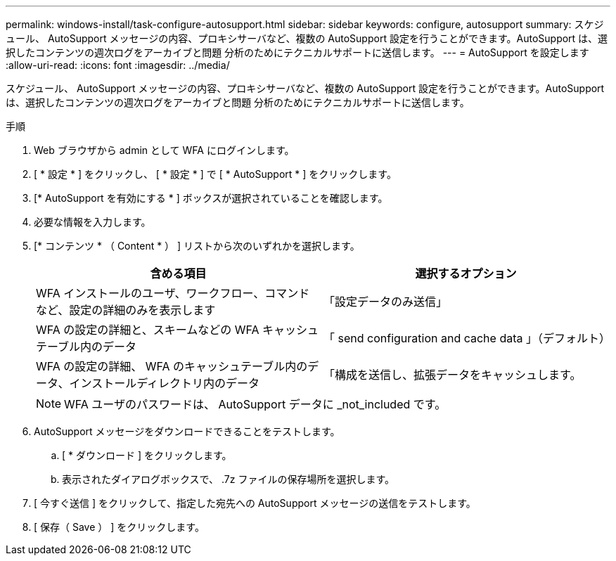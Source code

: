 ---
permalink: windows-install/task-configure-autosupport.html 
sidebar: sidebar 
keywords: configure, autosupport 
summary: スケジュール、 AutoSupport メッセージの内容、プロキシサーバなど、複数の AutoSupport 設定を行うことができます。AutoSupport は、選択したコンテンツの週次ログをアーカイブと問題 分析のためにテクニカルサポートに送信します。 
---
= AutoSupport を設定します
:allow-uri-read: 
:icons: font
:imagesdir: ../media/


[role="lead"]
スケジュール、 AutoSupport メッセージの内容、プロキシサーバなど、複数の AutoSupport 設定を行うことができます。AutoSupport は、選択したコンテンツの週次ログをアーカイブと問題 分析のためにテクニカルサポートに送信します。

.手順
. Web ブラウザから admin として WFA にログインします。
. [ * 設定 * ] をクリックし、 [ * 設定 * ] で [ * AutoSupport * ] をクリックします。
. [* AutoSupport を有効にする * ] ボックスが選択されていることを確認します。
. 必要な情報を入力します。
. [* コンテンツ * （ Content * ） ] リストから次のいずれかを選択します。
+
[cols="2*"]
|===
| 含める項目 | 選択するオプション 


 a| 
WFA インストールのユーザ、ワークフロー、コマンドなど、設定の詳細のみを表示します
 a| 
「設定データのみ送信」



 a| 
WFA の設定の詳細と、スキームなどの WFA キャッシュテーブル内のデータ
 a| 
「 send configuration and cache data 」（デフォルト）



 a| 
WFA の設定の詳細、 WFA のキャッシュテーブル内のデータ、インストールディレクトリ内のデータ
 a| 
「構成を送信し、拡張データをキャッシュします。

|===
+

NOTE: WFA ユーザのパスワードは、 AutoSupport データに _not_included です。

. AutoSupport メッセージをダウンロードできることをテストします。
+
.. [ * ダウンロード ] をクリックします。
.. 表示されたダイアログボックスで、 .7z ファイルの保存場所を選択します。


. [ 今すぐ送信 ] をクリックして、指定した宛先への AutoSupport メッセージの送信をテストします。
. [ 保存（ Save ） ] をクリックします。

